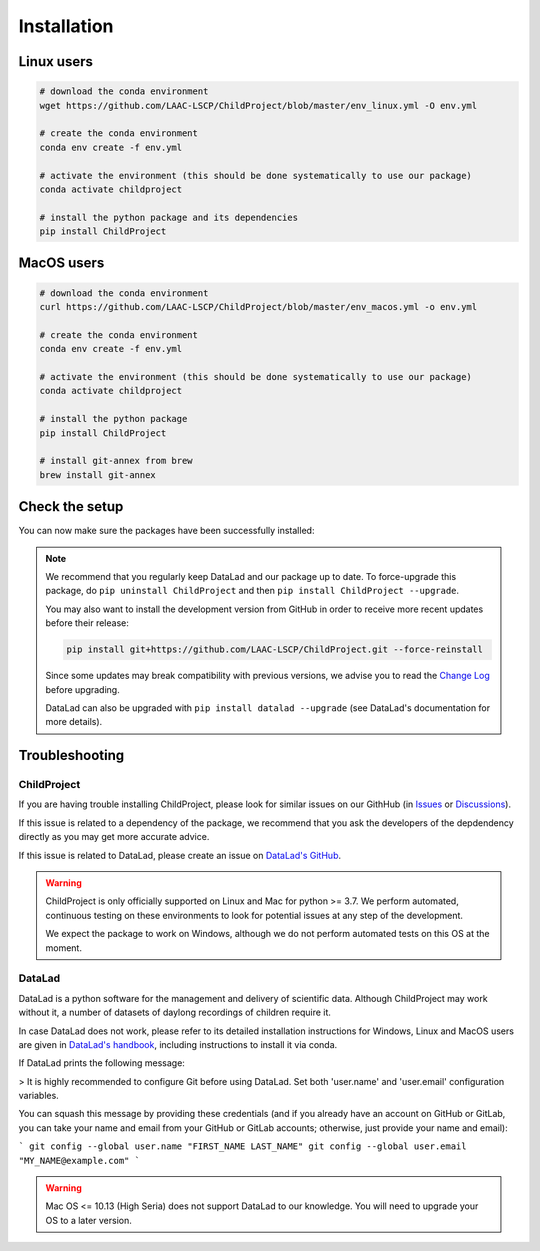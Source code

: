 .. _installation:

Installation
------------

Linux users
~~~~~~~~~~~

.. code:: bash

    # download the conda environment
    wget https://github.com/LAAC-LSCP/ChildProject/blob/master/env_linux.yml -O env.yml

    # create the conda environment
    conda env create -f env.yml

    # activate the environment (this should be done systematically to use our package)
    conda activate childproject

    # install the python package and its dependencies
    pip install ChildProject


MacOS users
~~~~~~~~~~~

.. code:: bash

    # download the conda environment
    curl https://github.com/LAAC-LSCP/ChildProject/blob/master/env_macos.yml -o env.yml

    # create the conda environment
    conda env create -f env.yml

    # activate the environment (this should be done systematically to use our package)
    conda activate childproject

    # install the python package
    pip install ChildProject

    # install git-annex from brew
    brew install git-annex


Check the setup
~~~~~~~~~~~~~~~

You can now make sure the packages have been successfully installed:

.. clidoc::

   child-project --help

.. clidoc::

    # optional software, for getting and sharing data
    datalad --version

.. note::

    We recommend that you regularly keep DataLad and our package up to date. 
    To force-upgrade this package, do ``pip uninstall ChildProject``
    and then ``pip install ChildProject --upgrade``.

    You may also want to install the development version from GitHub in order
    to receive more recent updates before their release:

    .. code:: bash
    
        pip install git+https://github.com/LAAC-LSCP/ChildProject.git --force-reinstall

    Since some updates may break compatibility with previous versions,
    we advise you to read the `Change Log <https://github.com/LAAC-LSCP/ChildProject/blob/master/CHANGELOG.md>`_
    before upgrading.
    
    DataLad can also be upgraded with ``pip install datalad --upgrade``
    (see DataLad's documentation for more details).

Troubleshooting
~~~~~~~~~~~~~~~

ChildProject
============

If you are having trouble installing ChildProject, please look
for similar issues on our GithHub (in `Issues <https://github.com/LAAC-LSCP/ChildProject/issues>`__ or `Discussions <https://github.com/LAAC-LSCP/ChildProject/discussions>`__).

If this issue is related to a dependency of the package, we recommend that you ask
the developers of the depdendency directly as you may get more accurate advice.

If this issue is related to DataLad, please create an issue on `DataLad's GitHub <https://github.com/datalad/datalad/issues>`__.

.. warning::

    ChildProject is only officially supported on Linux and Mac for python >= 3.7.
    We perform automated, continuous testing on these environments to look
    for potential issues at any step of the development.

    We expect the package to work on Windows, although we do not perform
    automated tests on this OS at the moment.

DataLad
=======

DataLad is a python software for the management and delivery of scientific data.
Although ChildProject may work without it, a number of datasets of daylong recordings of children require it.

In case DataLad does not work, please refer to its detailed installation instructions for Windows, Linux and MacOS users are given in 
`DataLad's handbook <http://handbook.datalad.org/en/latest/intro/installation.html>`_,
including instructions to install it via conda.
    
If DataLad prints the following message:

> It is highly recommended to configure Git before using DataLad. Set both 'user.name' and 'user.email' configuration variables.

You can squash this message by providing these credentials (and if you already have an account on GitHub or GitLab, you can take your name and email from your GitHub or GitLab accounts; otherwise, just provide your name and email):

```
git config --global user.name "FIRST_NAME LAST_NAME"
git config --global user.email "MY_NAME@example.com"
```

.. warning::

    Mac OS <= 10.13 (High Seria) does not support DataLad to our knowledge.
    You will need to upgrade your OS to a later version.